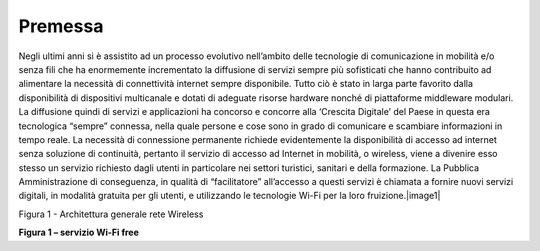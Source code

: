Premessa
========

Negli ultimi anni si è assistito ad un processo evolutivo nell’ambito
delle tecnologie di comunicazione in mobilità e/o senza fili che ha
enormemente incrementato la diffusione di servizi sempre più sofisticati
che hanno contribuito ad alimentare la necessità di connettività
internet sempre disponibile. Tutto ciò è stato in larga parte favorito
dalla disponibilità di dispositivi multicanale e dotati di adeguate
risorse hardware nonché di piattaforme middleware modulari. La
diffusione quindi di servizi e applicazioni ha concorso e concorre alla
‘Crescita Digitale’ del Paese in questa era tecnologica “sempre”
connessa, nella quale persone e cose sono in grado di comunicare e
scambiare informazioni in tempo reale. La necessità di connessione
permanente richiede evidentemente la disponibilità di accesso ad
internet senza soluzione di continuità, pertanto il servizio di accesso
ad Internet in mobilità, o wireless, viene a divenire esso stesso un
servizio richiesto dagli utenti in particolare nei settori turistici,
sanitari e della formazione. La Pubblica Amministrazione di conseguenza,
in qualità di “facilitatore” all’accesso a questi servizi è chiamata a
fornire nuovi servizi digitali, in modalità gratuita per gli utenti, e
utilizzando le tecnologie Wi-Fi per la loro fruizione.\ |image1|

Figura 1 - Architettura generale rete Wireless

**Figura 1 – servizio Wi-Fi free**
